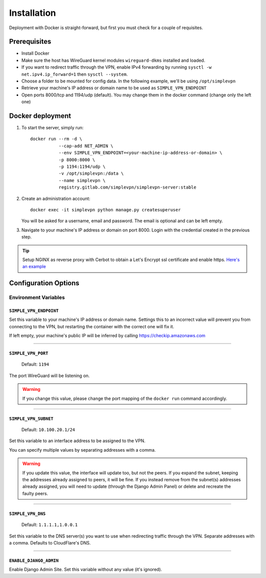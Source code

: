 .. _installation:

============
Installation
============

Deployment with Docker is straight-forward, but first you must check for a couple of requisites.

Prerequisites
=============

* Install Docker
* Make sure the host has WireGuard kernel modules ``wireguard-dkms`` installed and loaded.
* If you want to redirect traffic through the VPN, enable IPv4 forwarding by running ``sysctl -w net.ipv4.ip_forward=1`` then ``sysctl --system``.
* Choose a folder to be mounted for config data. In the following example, we'll be using ``/opt/simplevpn``
* Retrieve your machine's IP address or domain name to be used as ``SIMPLE_VPN_ENDPOINT``
* Open ports 8000/tcp and 1194/udp (default). You may change them in the docker command (change only the left one)

Docker deployment
=================
1. To start the server, simply run::

      docker run --rm -d \
                 --cap-add NET_ADMIN \
                 --env SIMPLE_VPN_ENDPOINT=<your-machine-ip-address-or-domain> \
                 -p 8000:8000 \
                 -p 1194:1194/udp \
                 -v /opt/simplevpn:/data \
                 --name simplevpn \
                 registry.gitlab.com/simplevpn/simplevpn-server:stable

2. Create an administration account::

      docker exec -it simplevpn python manage.py createsuperuser

   You will be asked for a username, email and password. The email is optional and can be left empty.


3. Navigate to your machine's IP address or domain on port 8000. Login with the credential created in the previous step.


.. tip:: Setup NGINX as reverse proxy with Cerbot to obtain a Let's Encrypt ssl certificate and enable https.
    `Here's an example <https://www.digitalocean.com/community/tutorials/how-to-set-up-let-s-encrypt-with-nginx-server-blocks-on-ubuntu-16-04>`_


Configuration Options
=====================

Environment Variables
~~~~~~~~~~~~~~~~~~~~~

``SIMPLE_VPN_ENDPOINT``
-----------------------

Set this variable to your machine's IP address or domain name.
Settings this to an incorrect value will prevent you from connecting to the VPN,
but restarting the container with the correct one will fix it.

If left empty, your machine's public IP will be inferred by calling https://checkip.amazonaws.com


------

``SIMPLE_VPN_PORT``
-------------------
  Default: ``1194``

The port WireGuard will be listening on.

.. warning:: If you change this value, please change the port mapping of the ``docker run`` command accordingly.


------

``SIMPLE_VPN_SUBNET``
--------------------------------------
  Default: ``10.100.20.1/24``

Set this variable to an interface address to be assigned to the VPN.

You can specify multiple values by separating addresses with a comma.

.. warning:: If you update this value, the interface will update too, but not the peers. If you expand the subnet, keeping the addresses already assigned to peers, it will be fine.
    If you instead remove from the subnet(s) addresses already assigned, you will need to update (through the Django Admin Panel) or delete and recreate the faulty peers.

------

``SIMPLE_VPN_DNS``
------------------------------------
  Default: ``1.1.1.1,1.0.0.1``

Set this variable to the DNS server(s) you want to use when redirecting traffic through the VPN. Separate addresses with a comma.
Defaults to CloudFlare's DNS.

------

``ENABLE_DJANGO_ADMIN``
-----------------------------------
Enable Django Admin Site. Set this variable without any value (it's ignored).
